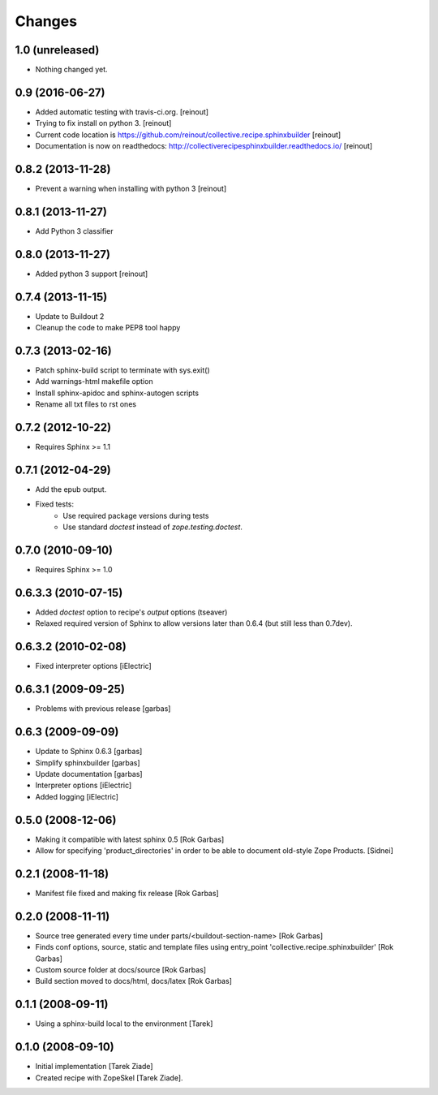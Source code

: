 =======
Changes
=======

1.0 (unreleased)
================

- Nothing changed yet.


0.9 (2016-06-27)
================

- Added automatic testing with travis-ci.org. [reinout]

- Trying to fix install on python 3. [reinout]

- Current code location is
  https://github.com/reinout/collective.recipe.sphinxbuilder [reinout]

- Documentation is now on readthedocs:
  http://collectiverecipesphinxbuilder.readthedocs.io/ [reinout]

0.8.2 (2013-11-28)
==================

- Prevent a warning when installing with python 3 [reinout]

0.8.1 (2013-11-27)
==================

- Add Python 3 classifier

0.8.0 (2013-11-27)
==================

- Added python 3 support [reinout]

0.7.4 (2013-11-15)
==================

- Update to Buildout 2
- Cleanup the code to make PEP8 tool happy

0.7.3 (2013-02-16)
==================

- Patch sphinx-build script to terminate with sys.exit()
- Add warnings-html makefile option
- Install sphinx-apidoc and sphinx-autogen scripts
- Rename all txt files to rst ones

0.7.2 (2012-10-22)
==================

- Requires Sphinx >= 1.1

0.7.1 (2012-04-29)
==================

- Add the epub output.
- Fixed tests:
   - Use required package versions during tests
   - Use standard `doctest` instead of `zope.testing.doctest`.

0.7.0 (2010-09-10)
==================

- Requires Sphinx >= 1.0

0.6.3.3 (2010-07-15)
====================

- Added `doctest` option to recipe's `output` options (tseaver)

- Relaxed required version of Sphinx to allow versions later than
  0.6.4 (but still less than 0.7dev).

0.6.3.2 (2010-02-08)
====================

- Fixed interpreter options [iElectric]

0.6.3.1 (2009-09-25)
====================

- Problems with previous release [garbas]

0.6.3 (2009-09-09)
==================

- Update to Sphinx 0.6.3 [garbas]
- Simplify sphinxbuilder [garbas]
- Update documentation [garbas]
- Interpreter options [iElectric]
- Added logging [iElectric]

0.5.0 (2008-12-06)
==================

- Making it compatible with latest sphinx 0.5 [Rok Garbas]
- Allow for specifying 'product_directories' in order to be able to
  document old-style Zope Products. [Sidnei]

0.2.1 (2008-11-18)
==================

- Manifest file fixed and making fix release [Rok Garbas]

0.2.0 (2008-11-11)
==================

- Source tree generated every time under
  parts/<buildout-section-name> [Rok Garbas]
- Finds conf options, source, static and template files using
  entry_point 'collective.recipe.sphinxbuilder' [Rok Garbas]
- Custom source folder at docs/source [Rok Garbas]
- Build section moved to docs/html, docs/latex [Rok Garbas]

0.1.1 (2008-09-11)
==================

- Using a sphinx-build local to the environment [Tarek]

0.1.0 (2008-09-10)
==================

- Initial implementation [Tarek Ziade]
- Created recipe with ZopeSkel [Tarek Ziade].
